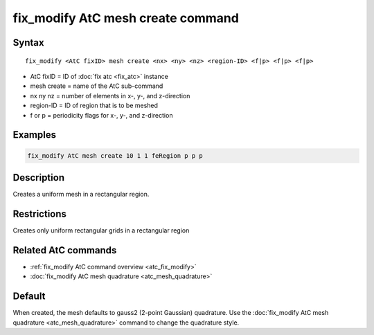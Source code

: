 .. index:: fix_modify AtC mesh create

fix_modify AtC mesh create command
===================================

Syntax
""""""

.. parsed-literal::

   fix_modify <AtC fixID> mesh create <nx> <ny> <nz> <region-ID> <f|p> <f|p> <f|p>

* AtC fixID = ID of :doc:`fix atc <fix_atc>` instance
* mesh create = name of the AtC sub-command
* nx ny nz = number of elements in x-, y-, and z-direction
* region-ID = ID of region that is to be meshed
* f or p = periodicity flags for x-, y-, and z-direction

Examples
""""""""

.. code-block:: LAMMPS

   fix_modify AtC mesh create 10 1 1 feRegion p p p

Description
"""""""""""

Creates a uniform mesh in a rectangular region.

Restrictions
""""""""""""

Creates only uniform rectangular grids in a rectangular region

Related AtC commands
""""""""""""""""""""

- :ref:`fix_modify AtC command overview <atc_fix_modify>`
- :doc:`fix_modify AtC mesh quadrature <atc_mesh_quadrature>`

Default
"""""""

When created, the mesh defaults to gauss2 (2-point Gaussian)
quadrature. Use the :doc:`fix_modify AtC mesh quadrature
<atc_mesh_quadrature>` command to change the quadrature style.
